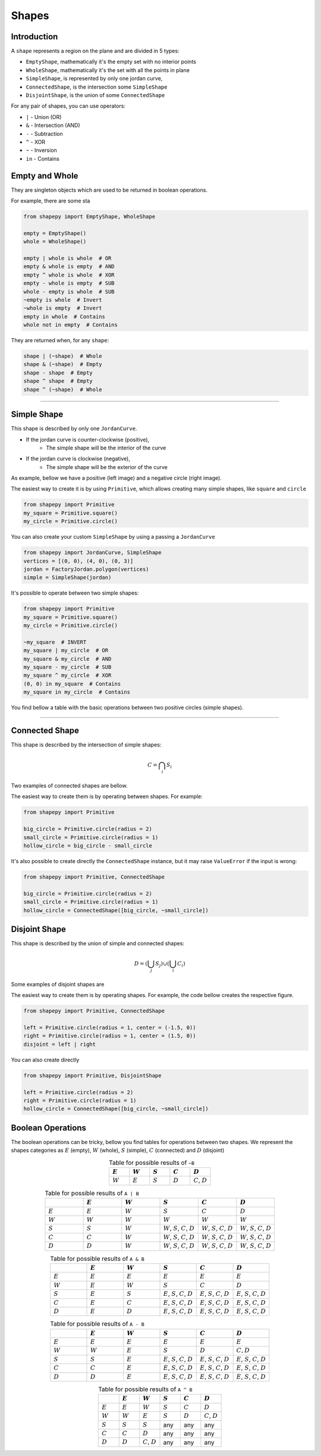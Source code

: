 .. _shapes:

======
Shapes
======

------------
Introduction
------------

A ``shape`` represents a region on the plane and are divided in 5 types:

* ``EmptyShape``, mathematically it's the empty set with no interior points
* ``WholeShape``, mathematically it's the set with all the points in plane
* ``SimpleShape``, is represented by only one jordan curve, 
* ``ConnectedShape``, is the intersection some ``SimpleShape``
* ``DisjointShape``, is the union of some ``ConnectedShape``

For any pair of shapes, you can use operators:

* ``|`` - Union (OR)
* ``&`` - Intersection (AND)
* ``-`` - Subtraction
* ``^`` - XOR
* ``~`` - Inversion
* ``in`` - Contains

---------------
Empty and Whole
---------------

They are singleton objects which are used to be returned in boolean operations.

For example, there are some sta


.. code-block:: python
   
   from shapepy import EmptyShape, WholeShape
   
   empty = EmptyShape()
   whole = WholeShape()

   empty | whole is whole  # OR
   empty & whole is empty  # AND
   empty ^ whole is whole  # XOR
   empty - whole is empty  # SUB
   whole - empty is whole  # SUB
   ~empty is whole  # Invert
   ~whole is empty  # Invert
   empty in whole  # Contains
   whole not in empty  # Contains

They are returned when, for any ``shape``:

.. code-block:: python
   
   shape | (~shape)  # Whole
   shape & (~shape)  # Empty
   shape - shape  # Empty
   shape ^ shape  # Empty
   shape ^ (~shape)  # Whole


-------------------------------------------------------------------------------

---------------
Simple Shape
---------------

This shape is described by only one ``JordanCurve``.

* If the jordan curve is counter-clockwise (positive),
    * The simple shape will be the interior of the curve 
* If the jordan curve is clockwise (negative),
    * The simple shape will be the exterior of the curve

As example, bellow we have a positive (left image) and a negative circle (right image).

|pic1|  |pic2|

.. |pic1| image:: ../img/primitive/positive_circle.svg
   :width: 49 %

.. |pic2| image:: ../img/primitive/negative_circle.svg
   :width: 49 %
    


The easiest way to create it is by using ``Primitive``,
which allows creating many simple shapes, like ``square`` and ``circle``


.. code-block:: python
   
   from shapepy import Primitive
   my_square = Primitive.square()
   my_circle = Primitive.circle()

You can also create your custom ``SimpleShape`` by using a passing a ``JordanCurve``

.. code-block:: python
   
   from shapepy import JordanCurve, SimpleShape
   vertices = [(0, 0), (4, 0), (0, 3)]
   jordan = FactoryJordan.polygon(vertices)
   simple = SimpleShape(jordan)

It's possible to operate between two simple shapes:

.. code-block:: python
   
   from shapepy import Primitive
   my_square = Primitive.square()
   my_circle = Primitive.circle()

   ~my_square  # INVERT
   my_square | my_circle  # OR
   my_square & my_circle  # AND
   my_square - my_circle  # SUB
   my_square ^ my_circle  # XOR
   (0, 0) in my_square  # Contains
   my_square in my_circle  # Contains

You find bellow a table with the basic operations between two positive circles (simple shapes).

.. image:: ../img/primitive/all_bool_operations.svg
   :width: 100 %
   :alt: Operations between two positives simple shapes
   :align: center

-------------------------------------------------------------------------------

---------------
Connected Shape
---------------

This shape is described by the intersection of simple shapes:

.. math::

    C = \bigcap_i S_i

Two examples of connected shapes are bellow.

|pic3|  |pic4|

.. |pic3| image:: ../img/shape/hollow_circle.svg
   :width: 49 %

.. |pic4| image:: ../img/shape/two_holes.svg
   :width: 49 %

The easiest way to create them is by operating between shapes. For example:

.. code-block:: python
   
   from shapepy import Primitive
   
   big_circle = Primitive.circle(radius = 2)
   small_circle = Primitive.circle(radius = 1)
   hollow_circle = big_circle - small_circle

It's also possible to create directly the ``ConnectedShape`` instance, but it may raise ``ValueError`` if the input is wrong:

.. code-block:: python
   
   from shapepy import Primitive, ConnectedShape
   
   big_circle = Primitive.circle(radius = 2)
   small_circle = Primitive.circle(radius = 1)
   hollow_circle = ConnectedShape([big_circle, ~small_circle])

--------------------
Disjoint Shape
--------------------

This shape is described by the union of simple and connected shapes:

.. math::
    D = \left(\bigcup_j S_j\right) \cup \left(\bigcup_i C_i\right) 

Some examples of disjoint shapes are


|pic5|  |pic6|

.. |pic5| image:: ../img/shape/centered_circles.svg
   :width: 49 %

.. |pic6| image:: ../img/shape/complex_disjoint.svg
   :width: 49 %



The easiest way to create them is by operating shapes. For example, the code bellow creates the respective figure.


.. code-block:: python
   
   from shapepy import Primitive, ConnectedShape
   
   left = Primitive.circle(radius = 1, center = (-1.5, 0))
   right = Primitive.circle(radius = 1, center = (1.5, 0))
   disjoint = left | right

.. image:: ../img/shape/two_circles.svg
   :width: 50 %
   :alt: Example of disjoint shape created by union of two circles
   :align: center

You can also create directly

.. code-block:: python
   
   from shapepy import Primitive, DisjointShape
   
   left = Primitive.circle(radius = 2)
   right = Primitive.circle(radius = 1)
   hollow_circle = ConnectedShape([big_circle, ~small_circle])

--------------------
Boolean Operations
--------------------

The boolean operations can be tricky, bellow you find tables for operations between two shapes.
We represent the shapes categories as :math:`E` (empty),  :math:`W` (whole), :math:`S` (simple), :math:`C` (connected) and :math:`D` (disjoint) 



.. list-table:: Table for possible results of ``~B``
    :widths: 20 20 20 20 20
    :header-rows: 1
    :align: center

    * - :math:`E`
      - :math:`W`
      - :math:`S`
      - :math:`C`
      - :math:`D`
    * - :math:`W`
      - :math:`E`
      - :math:`S`
      - :math:`D`
      - :math:`C`, :math:`D`

.. list-table:: Table for possible results of ``A | B``
    :widths: 20 20 20 20 20 20
    :header-rows: 1
    :align: center

    * - 
      - :math:`E`
      - :math:`W`
      - :math:`S`
      - :math:`C`
      - :math:`D`
    * - :math:`E`
      - :math:`E`
      - :math:`W`
      - :math:`S`
      - :math:`C`
      - :math:`D`
    * - :math:`W`
      - :math:`W`
      - :math:`W`
      - :math:`W`
      - :math:`W`
      - :math:`W`
    * - :math:`S`
      - :math:`S`
      - :math:`W`
      - :math:`W`, :math:`S`, :math:`C`, :math:`D`
      - :math:`W`, :math:`S`, :math:`C`, :math:`D`
      - :math:`W`, :math:`S`, :math:`C`, :math:`D`
    * - :math:`C`
      - :math:`C`
      - :math:`W`
      - :math:`W`, :math:`S`, :math:`C`, :math:`D`
      - :math:`W`, :math:`S`, :math:`C`, :math:`D`
      - :math:`W`, :math:`S`, :math:`C`, :math:`D`
    * - :math:`D`
      - :math:`D`
      - :math:`W`
      - :math:`W`, :math:`S`, :math:`C`, :math:`D`
      - :math:`W`, :math:`S`, :math:`C`, :math:`D`
      - :math:`W`, :math:`S`, :math:`C`, :math:`D`


.. list-table:: Table for possible results of ``A & B``
    :widths: 20 20 20 20 20 20
    :header-rows: 1
    :align: center

    * - 
      - :math:`E`
      - :math:`W`
      - :math:`S`
      - :math:`C`
      - :math:`D`
    * - :math:`E`
      - :math:`E`
      - :math:`E`
      - :math:`E`
      - :math:`E`
      - :math:`E`
    * - :math:`W`
      - :math:`E`
      - :math:`W`
      - :math:`S`
      - :math:`C`
      - :math:`D`
    * - :math:`S`
      - :math:`E`
      - :math:`S`
      - :math:`E`, :math:`S`, :math:`C`, :math:`D`
      - :math:`E`, :math:`S`, :math:`C`, :math:`D`
      - :math:`E`, :math:`S`, :math:`C`, :math:`D`
    * - :math:`C`
      - :math:`E`
      - :math:`C`
      - :math:`E`, :math:`S`, :math:`C`, :math:`D`
      - :math:`E`, :math:`S`, :math:`C`, :math:`D`
      - :math:`E`, :math:`S`, :math:`C`, :math:`D`
    * - :math:`D`
      - :math:`E`
      - :math:`D`
      - :math:`E`, :math:`S`, :math:`C`, :math:`D`
      - :math:`E`, :math:`S`, :math:`C`, :math:`D`
      - :math:`E`, :math:`S`, :math:`C`, :math:`D`

.. list-table:: Table for possible results of ``A - B``
    :widths: 20 20 20 20 20 20
    :header-rows: 1
    :align: center

    * - 
      - :math:`E`
      - :math:`W`
      - :math:`S`
      - :math:`C`
      - :math:`D`
    * - :math:`E`
      - :math:`E`
      - :math:`E`
      - :math:`E`
      - :math:`E`
      - :math:`E`
    * - :math:`W`
      - :math:`W`
      - :math:`E`
      - :math:`S`
      - :math:`D`
      - :math:`C, D`
    * - :math:`S`
      - :math:`S`
      - :math:`E`
      - :math:`E`, :math:`S`, :math:`C`, :math:`D`
      - :math:`E`, :math:`S`, :math:`C`, :math:`D`
      - :math:`E`, :math:`S`, :math:`C`, :math:`D`
    * - :math:`C`
      - :math:`C`
      - :math:`E`
      - :math:`E`, :math:`S`, :math:`C`, :math:`D`
      - :math:`E`, :math:`S`, :math:`C`, :math:`D`
      - :math:`E`, :math:`S`, :math:`C`, :math:`D`
    * - :math:`D`
      - :math:`D`
      - :math:`E`
      - :math:`E`, :math:`S`, :math:`C`, :math:`D`
      - :math:`E`, :math:`S`, :math:`C`, :math:`D`
      - :math:`E`, :math:`S`, :math:`C`, :math:`D`



.. list-table:: Table for possible results of ``A ^ B``
    :widths: 20 20 20 20 20 20
    :header-rows: 1
    :align: center

    * - 
      - :math:`E`
      - :math:`W`
      - :math:`S`
      - :math:`C`
      - :math:`D`
    * - :math:`E`
      - :math:`E`
      - :math:`W`
      - :math:`S`
      - :math:`C`
      - :math:`D`
    * - :math:`W`
      - :math:`W`
      - :math:`E`
      - :math:`S`
      - :math:`D`
      - :math:`C`, :math:`D`
    * - :math:`S`
      - :math:`S`
      - :math:`S`
      - any
      - any
      - any
    * - :math:`C`
      - :math:`C`
      - :math:`D`
      - any
      - any
      - any
    * - :math:`D`
      - :math:`D`
      - :math:`C`, :math:`D`
      - any
      - any
      - any